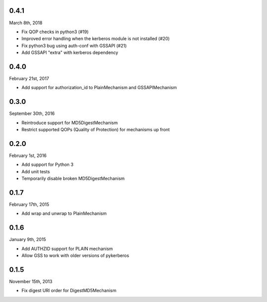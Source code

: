 0.4.1
=====
March 8th, 2018

* Fix QOP checks in python3 (#19)
* Improved error handling when the kerberos module is not installed (#20)
* Fix python3 bug using auth-conf with GSSAPI (#21)
* Add GSSAPI "extra" with kerberos dependency

0.4.0
=====
February 21st, 2017

* Add support for authorization_id to PlainMechanism and GSSAPIMechanism

0.3.0
=====
September 30th, 2016

* Reintroduce support for MD5DigestMechanism
* Restrict supported QOPs (Quality of Protection) for mechanisms
  up front

0.2.0
=====
February 1st, 2016

* Add support for Python 3
* Add unit tests
* Temporarily disable broken MD5DigestMechanism

0.1.7
=====
February 17th, 2015

* Add wrap and unwrap to PlainMechanism

0.1.6
=====
January 9th, 2015

* Add AUTHZID support for PLAIN mechanism
* Allow GSS to work with older versions of pykerberos

0.1.5
=====
November 15th, 2013

* Fix digest URI order for DigestMD5Mechanism
